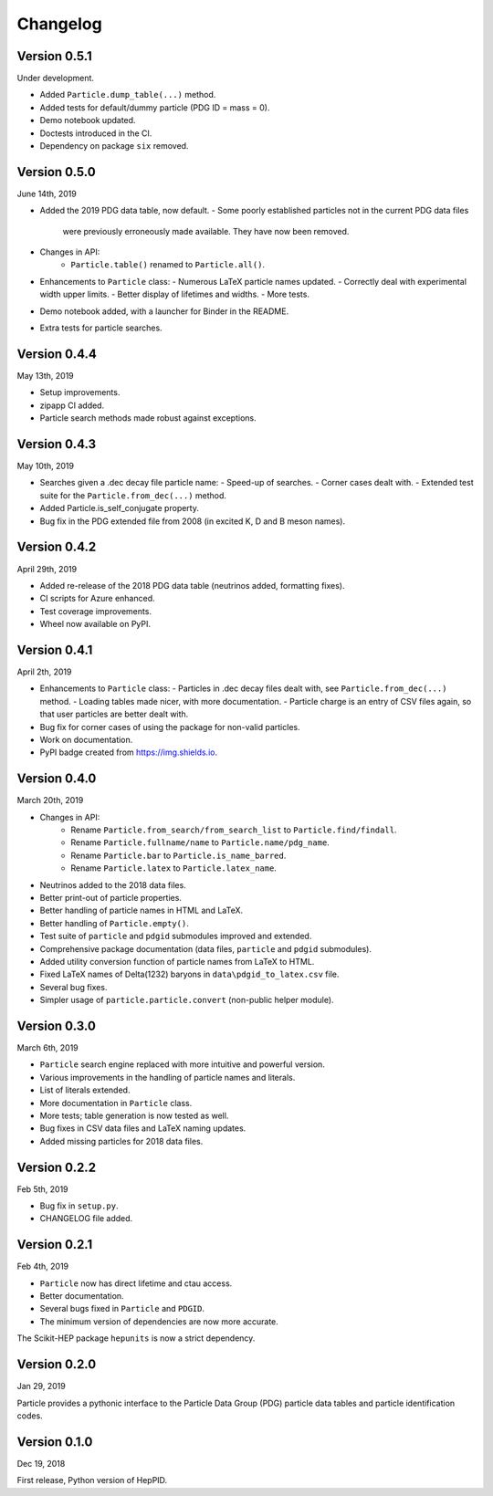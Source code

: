Changelog
=========


Version 0.5.1
-------------
Under development.

* Added ``Particle.dump_table(...)`` method.
* Added tests for default/dummy particle (PDG ID = mass = 0).
* Demo notebook updated.
* Doctests introduced in the CI.
* Dependency on package ``six`` removed.


Version 0.5.0
-------------
June 14th, 2019

* Added the 2019 PDG data table, now default.
  - Some poorly established particles not in the current PDG data files
    were previously erroneously made available. They have now been removed.
* Changes in API:
    - ``Particle.table()`` renamed to ``Particle.all()``.
* Enhancements to  ``Particle`` class:
  - Numerous LaTeX particle names updated.
  - Correctly deal with experimental width upper limits.
  - Better display of lifetimes and widths.
  - More tests.
* Demo notebook added, with a launcher for Binder in the README.
* Extra tests for particle searches.


Version 0.4.4
-------------
May 13th, 2019

* Setup improvements.
* zipapp CI added.
* Particle search methods made robust against exceptions.


Version 0.4.3
-------------
May 10th, 2019

* Searches given a .dec decay file particle name:
  - Speed-up of searches.
  - Corner cases dealt with.
  - Extended test suite for the ``Particle.from_dec(...)`` method.
* Added Particle.is_self_conjugate property.
* Bug fix in the PDG extended file from 2008 (in excited K, D and B meson names).


Version 0.4.2
-------------
April 29th, 2019

* Added re-release of the 2018 PDG data table (neutrinos added, formatting fixes).
* CI scripts for Azure enhanced.
* Test coverage improvements.
* Wheel now available on PyPI.


Version 0.4.1
-------------
April 2th, 2019

* Enhancements to  ``Particle`` class:
  - Particles in .dec decay files dealt with, see ``Particle.from_dec(...)`` method.
  - Loading tables made nicer, with more documentation.
  - Particle charge is an entry of CSV files again, so that user particles are better dealt with.
* Bug fix for corner cases of using the package for non-valid particles.
* Work on documentation.
* PyPI badge created from https://img.shields.io.


Version 0.4.0
-------------
March 20th, 2019

* Changes in API:
    - Rename ``Particle.from_search/from_search_list`` to ``Particle.find/findall``.
    - Rename ``Particle.fullname/name`` to ``Particle.name/pdg_name``.
    - Rename ``Particle.bar`` to ``Particle.is_name_barred``.
    - Rename ``Particle.latex`` to ``Particle.latex_name``.
* Neutrinos added to the 2018 data files.
* Better print-out of particle properties.
* Better handling of particle names in HTML and LaTeX.
* Better handling of ``Particle.empty()``.
* Test suite of ``particle`` and ``pdgid`` submodules improved and extended.
* Comprehensive package documentation (data files, ``particle`` and ``pdgid`` submodules).
* Added utility conversion function of particle names from LaTeX to HTML.
* Fixed LaTeX names of Delta(1232) baryons in ``data\pdgid_to_latex.csv`` file.
* Several bug fixes.
* Simpler usage of ``particle.particle.convert`` (non-public helper module).


Version 0.3.0
-------------
March 6th, 2019

* ``Particle`` search engine replaced with more intuitive and powerful version.
* Various improvements in the handling of particle names and literals.
* List of literals extended.
* More documentation in ``Particle`` class.
* More tests; table generation is now tested as well.
* Bug fixes in CSV data files and LaTeX naming updates.
* Added missing particles for 2018 data files.


Version 0.2.2
-------------
Feb 5th, 2019

* Bug fix in ``setup.py``.
* CHANGELOG file added.


Version 0.2.1
-------------
Feb 4th, 2019

* ``Particle`` now has direct lifetime and ctau access.
* Better documentation.
* Several bugs fixed in ``Particle`` and ``PDGID``.
* The minimum version of dependencies are now more accurate.

The Scikit-HEP package ``hepunits`` is now a strict dependency.


Version 0.2.0
-------------
Jan 29, 2019

Particle provides a pythonic interface to the Particle Data Group (PDG)
particle data tables and particle identification codes.


Version 0.1.0
-------------
Dec 19, 2018

First release, Python version of HepPID.
